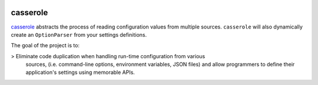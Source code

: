 .. image:: http://media.charlesleifer.com/playground/notes/img/huey-meow.jpg

casserole
=========

`casserole <https://github.com/coleifer/casserole>`_ abstracts the process of
reading configuration values from multiple sources. ``casserole`` will also
dynamically create an ``OptionParser`` from your settings definitions.

The goal of the project is to:

> Eliminate code duplication when handling run-time configuration from various
  sources, (i.e. command-line options, environment variables, JSON files) and
  allow programmers to define their application's settings using memorable APIs.
